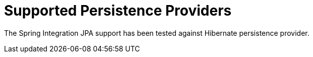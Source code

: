 [[jpa-supported-persistence-providers]]
= Supported Persistence Providers

The Spring Integration JPA support has been tested against Hibernate persistence provider.

